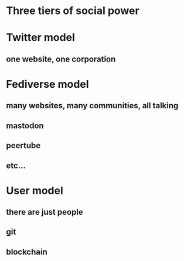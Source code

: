 * Three tiers of social power
* Twitter model
** one website, one corporation
* Fediverse model
** many websites, many communities, all talking
** mastodon
** peertube
** etc...
* User model
** there are just people
** git
** blockchain